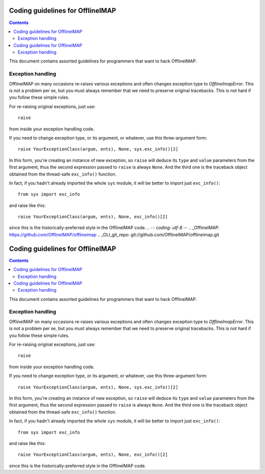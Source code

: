 .. -*- coding: utf-8 -*-
.. _OfflineIMAP: https://github.com/OfflineIMAP/offlineimap
.. _OLI_git_repo: git://github.com/OfflineIMAP/offlineimap.git

=================================
Coding guidelines for OfflineIMAP
=================================

.. contents::
.. .. sectnum::

This document contains assorted guidelines for programmers that want
to hack OfflineIMAP.


------------------
Exception handling
------------------

OfflineIMAP on many occasions re-raises various exceptions and often
changes exception type to `OfflineImapError`.  This is not a problem
per se, but you must always remember that we need to preserve original
tracebacks.  This is not hard if you follow these simple rules.

For re-raising original exceptions, just use::

  raise

from inside your exception handling code.

If you need to change exception type, or its argument, or whatever,
use this three-argument form::

  raise YourExceptionClass(argum, ents), None, sys.exc_info()[2]

In this form, you're creating an instance of new exception, so ``raise``
will deduce its ``type`` and ``value`` parameters from the first argument,
thus the second expression passed to ``raise`` is always ``None``.
And the third one is the traceback object obtained from the thread-safe
``exc_info()`` function.

In fact, if you hadn't already imported the whole ``sys`` module, it will
be better to import just ``exc_info()``::

  from sys import exc_info

and raise like this::

  raise YourExceptionClass(argum, ents), None, exc_info()[2]

since this is the historically-preferred style in the OfflineIMAP code.
.. -*- coding: utf-8 -*-
.. _OfflineIMAP: https://github.com/OfflineIMAP/offlineimap
.. _OLI_git_repo: git://github.com/OfflineIMAP/offlineimap.git

=================================
Coding guidelines for OfflineIMAP
=================================

.. contents::
.. .. sectnum::

This document contains assorted guidelines for programmers that want
to hack OfflineIMAP.


------------------
Exception handling
------------------

OfflineIMAP on many occasions re-raises various exceptions and often
changes exception type to `OfflineImapError`.  This is not a problem
per se, but you must always remember that we need to preserve original
tracebacks.  This is not hard if you follow these simple rules.

For re-raising original exceptions, just use::

  raise

from inside your exception handling code.

If you need to change exception type, or its argument, or whatever,
use this three-argument form::

  raise YourExceptionClass(argum, ents), None, sys.exc_info()[2]

In this form, you're creating an instance of new exception, so ``raise``
will deduce its ``type`` and ``value`` parameters from the first argument,
thus the second expression passed to ``raise`` is always ``None``.
And the third one is the traceback object obtained from the thread-safe
``exc_info()`` function.

In fact, if you hadn't already imported the whole ``sys`` module, it will
be better to import just ``exc_info()``::

  from sys import exc_info

and raise like this::

  raise YourExceptionClass(argum, ents), None, exc_info()[2]

since this is the historically-preferred style in the OfflineIMAP code.
